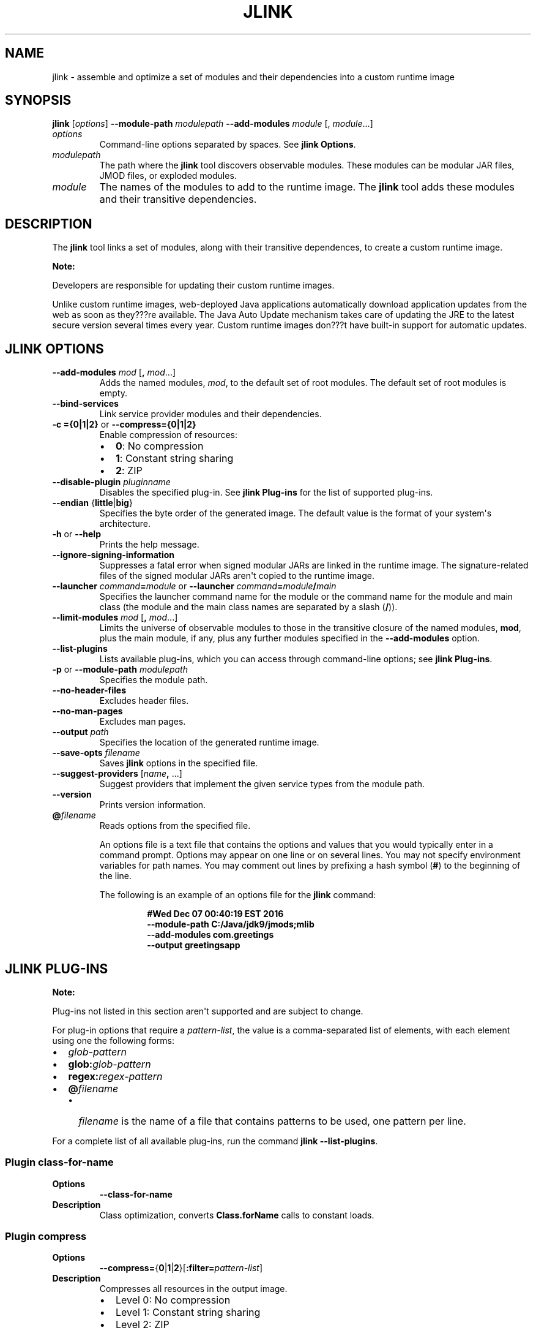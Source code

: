 .\" Automatically generated by Pandoc 2.3.1
.\"
.TH "JLINK" "1" "2021" "JDK 11.0.18" "Java Command"
.hy
.SH NAME
.PP
jlink \- assemble and optimize a set of modules and their dependencies
into a custom runtime image
.SH SYNOPSIS
.PP
\f[CB]jlink\f[R] [\f[I]options\f[R]] \f[CB]\-\-module\-path\f[R]
\f[I]modulepath\f[R] \f[CB]\-\-add\-modules\f[R] \f[I]module\f[R] [,
\f[I]module\f[R]...]
.TP
.B \f[I]options\f[R]
Command\-line options separated by spaces.
See \f[B]jlink Options\f[R].
.RS
.RE
.TP
.B \f[I]modulepath\f[R]
The path where the \f[CB]jlink\f[R] tool discovers observable modules.
These modules can be modular JAR files, JMOD files, or exploded modules.
.RS
.RE
.TP
.B \f[I]module\f[R]
The names of the modules to add to the runtime image.
The \f[CB]jlink\f[R] tool adds these modules and their transitive
dependencies.
.RS
.RE
.SH DESCRIPTION
.PP
The \f[CB]jlink\f[R] tool links a set of modules, along with their
transitive dependences, to create a custom runtime image.
.PP
\f[B]Note:\f[R]
.PP
Developers are responsible for updating their custom runtime images.
.PP
Unlike custom runtime images, web\-deployed Java applications
automatically download application updates from the web as soon as
they???re available.
The Java Auto Update mechanism takes care of updating the JRE to the
latest secure version several times every year.
Custom runtime images don???t have built\-in support for automatic
updates.
.SH JLINK OPTIONS
.TP
.B \f[CB]\-\-add\-modules\f[R] \f[I]mod\f[R] [\f[CB],\f[R] \f[I]mod\f[R]...]
Adds the named modules, \f[I]mod\f[R], to the default set of root
modules.
The default set of root modules is empty.
.RS
.RE
.TP
.B \f[CB]\-\-bind\-services\f[R]
Link service provider modules and their dependencies.
.RS
.RE
.TP
.B \f[CB]\-c\ ={0|1|2}\f[R] or \f[CB]\-\-compress={0|1|2}\f[R]
Enable compression of resources:
.RS
.IP \[bu] 2
\f[CB]0\f[R]: No compression
.IP \[bu] 2
\f[CB]1\f[R]: Constant string sharing
.IP \[bu] 2
\f[CB]2\f[R]: ZIP
.RE
.TP
.B \f[CB]\-\-disable\-plugin\f[R] \f[I]pluginname\f[R]
Disables the specified plug\-in.
See \f[B]jlink Plug\-ins\f[R] for the list of supported plug\-ins.
.RS
.RE
.TP
.B \f[CB]\-\-endian\f[R] {\f[CB]little\f[R]|\f[CB]big\f[R]}
Specifies the byte order of the generated image.
The default value is the format of your system\[aq]s architecture.
.RS
.RE
.TP
.B \f[CB]\-h\f[R] or \f[CB]\-\-help\f[R]
Prints the help message.
.RS
.RE
.TP
.B \f[CB]\-\-ignore\-signing\-information\f[R]
Suppresses a fatal error when signed modular JARs are linked in the
runtime image.
The signature\-related files of the signed modular JARs aren\[aq]t
copied to the runtime image.
.RS
.RE
.TP
.B \f[CB]\-\-launcher\f[R] \f[I]command\f[R]\f[CB]=\f[R]\f[I]module\f[R] or \f[CB]\-\-launcher\f[R] \f[I]command\f[R]\f[CB]=\f[R]\f[I]module\f[R]\f[CB]/\f[R]\f[I]main\f[R]
Specifies the launcher command name for the module or the command name
for the module and main class (the module and the main class names are
separated by a slash (\f[CB]/\f[R])).
.RS
.RE
.TP
.B \f[CB]\-\-limit\-modules\f[R] \f[I]mod\f[R] [\f[CB],\f[R] \f[I]mod\f[R]...]
Limits the universe of observable modules to those in the transitive
closure of the named modules, \f[CB]mod\f[R], plus the main module, if
any, plus any further modules specified in the \f[CB]\-\-add\-modules\f[R]
option.
.RS
.RE
.TP
.B \f[CB]\-\-list\-plugins\f[R]
Lists available plug\-ins, which you can access through command\-line
options; see \f[B]jlink Plug\-ins\f[R].
.RS
.RE
.TP
.B \f[CB]\-p\f[R] or \f[CB]\-\-module\-path\f[R] \f[I]modulepath\f[R]
Specifies the module path.
.RS
.RE
.TP
.B \f[CB]\-\-no\-header\-files\f[R]
Excludes header files.
.RS
.RE
.TP
.B \f[CB]\-\-no\-man\-pages\f[R]
Excludes man pages.
.RS
.RE
.TP
.B \f[CB]\-\-output\f[R] \f[I]path\f[R]
Specifies the location of the generated runtime image.
.RS
.RE
.TP
.B \f[CB]\-\-save\-opts\f[R] \f[I]filename\f[R]
Saves \f[CB]jlink\f[R] options in the specified file.
.RS
.RE
.TP
.B \f[CB]\-\-suggest\-providers\f[R] [\f[I]name\f[R]\f[CB],\f[R] ...]
Suggest providers that implement the given service types from the module
path.
.RS
.RE
.TP
.B \f[CB]\-\-version\f[R]
Prints version information.
.RS
.RE
.TP
.B \f[CB]\@\f[R]\f[I]filename\f[R]
Reads options from the specified file.
.RS
.PP
An options file is a text file that contains the options and values that
you would typically enter in a command prompt.
Options may appear on one line or on several lines.
You may not specify environment variables for path names.
You may comment out lines by prefixing a hash symbol (\f[CB]#\f[R]) to the
beginning of the line.
.PP
The following is an example of an options file for the \f[CB]jlink\f[R]
command:
.IP
.nf
\f[CB]
#Wed\ Dec\ 07\ 00:40:19\ EST\ 2016
\-\-module\-path\ C:/Java/jdk9/jmods;mlib
\-\-add\-modules\ com.greetings
\-\-output\ greetingsapp
\f[R]
.fi
.RE
.SH JLINK PLUG\-INS
.PP
\f[B]Note:\f[R]
.PP
Plug\-ins not listed in this section aren\[aq]t supported and are
subject to change.
.PP
For plug\-in options that require a \f[I]pattern\-list\f[R], the value is
a comma\-separated list of elements, with each element using one the
following forms:
.IP \[bu] 2
\f[I]glob\-pattern\f[R]
.IP \[bu] 2
\f[CB]glob:\f[R]\f[I]glob\-pattern\f[R]
.IP \[bu] 2
\f[CB]regex:\f[R]\f[I]regex\-pattern\f[R]
.IP \[bu] 2
\f[CB]\@\f[R]\f[I]filename\f[R]
.RS 2
.IP \[bu] 2
\f[I]filename\f[R] is the name of a file that contains patterns to be
used, one pattern per line.
.RE
.PP
For a complete list of all available plug\-ins, run the command
\f[CB]jlink\ \-\-list\-plugins\f[R].
.SS Plugin \f[CB]class\-for\-name\f[R]
.TP
.B Options
\f[CB]\-\-class\-for\-name\f[R]
.RS
.RE
.TP
.B Description
Class optimization, converts \f[CB]Class.forName\f[R] calls to constant
loads.
.RS
.RE
.SS Plugin \f[CB]compress\f[R]
.TP
.B Options
\f[CB]\-\-compress=\f[R]{\f[CB]0\f[R]|\f[CB]1\f[R]|\f[CB]2\f[R]}[\f[CB]:filter=\f[R]\f[I]pattern\-list\f[R]]
.RS
.RE
.TP
.B Description
Compresses all resources in the output image.
.RS
.IP \[bu] 2
Level 0: No compression
.IP \[bu] 2
Level 1: Constant string sharing
.IP \[bu] 2
Level 2: ZIP
.PP
An optional \f[I]pattern\-list\f[R] filter can be specified to list the
pattern of files to include.
.RE
.SS Plugin \f[CB]dedup\-legal\-notices\f[R]
.TP
.B Options
\f[CB]\-\-dedup\-legal\-notices=[error\-if\-not\-same\-content]\f[R]
.RS
.RE
.TP
.B Description
De\-duplicates all legal notices.
If \f[CB]error\-if\-not\-same\-content\f[R] is specified then it will be
an error if two files of the same filename are different.
.RS
.RE
.SS Plugin \f[CB]exclude\-files\f[R]
.TP
.B Options
\f[CB]\-\-exclude\-files=\f[R]\f[I]pattern\-list\f[R]
.RS
.RE
.TP
.B Description
Specifies files to exclude.
such as:
>\f[CB]\-\-exclude\-files=**.java,glob:/java.base/lib/client/**\f[R]
.RS
.RE
.SS Plugin \f[CB]exclude\-jmod\-section\f[R]
.TP
.B Options
\f[CB]\-\-exclude\-jmod\-section=\f[R]\f[I]section\-name\f[R]
.RS
.RE
.TP
.B Description
Specifies a JMOD section to exclude where \f[I]section\-name\f[R] is
\f[CB]man\f[R] or \f[CB]headers\f[R].
.RS
.RE
.SS Plugin \f[CB]exclude\-resources\f[R]
.TP
.B Option
\f[CB]\-\-exclude\-resources=\f[R]\f[I]pattern\-list\f[R]
.RS
.RE
.TP
.B Description
Specify resources to exclude.
such as: >\f[CB]\-\-exclude\-resources=**.jcov,glob:**/META\-INF/**\f[R]
.RS
.RE
.SS Plugin \f[CB]generate\-jli\-classes\f[R]
.TP
.B Options
\f[CB]\-\-generate\-jli\-classes=\f[R]\f[I]\@filename\f[R]\f[CB][:ignore\-version=<true|false>]\f[R]
.RS
.RE
.TP
.B Description
Specify a file listing the \f[CB]java.lang.invoke\f[R] classes to
pre\-generate.
By default, this plugin may use a built\-in list of classes to
pre\-generate.
If this plugin runs on a different runtime version than the image being
created, then code generation will be disabled by default to guarantee
correctness.
Add \f[CB]ignore\-version=true\f[R] to override this behavior.
.RS
.RE
.SS Plugin \f[CB]include\-locales\f[R]
.TP
.B Options
\f[CB]\-\-include\-locales=\f[R]\f[I]langtag\f[R][\f[CB],\f[R]\f[I]langtag\f[R]]*
.RS
.RE
.TP
.B Description
Includes the list of locales where \f[I]langtag\f[R] is a BCP 47 language
tag.
This option supports locale matching as defined in RFC 4647.
Ensure that you add the module jdk.localedata when using this option.
.RS
.PP
Example:
.RS
.PP
\f[CB]\-\-add\-modules\ jdk.localedata\ \-\-include\-locales=en,ja,*\-IN\f[R]
.RE
.RE
.SS Plugin \f[CB]order\-resources\f[R]
.TP
.B Options
\f[CB]\-\-order\-resources=\f[R]\f[I]pattern\-list\f[R]
.RS
.RE
.TP
.B Description
Orders the specified paths in priority order.
If \f[CB]\@\f[R]\f[I]filename\f[R] is specified, then each line in
\f[I]pattern\-list\f[R] must be an exact match for the paths to be
ordered.
.RS
.PP
Example:
.RS
.PP
\f[CB]\-\-order\-resources=/module\-info.class,\@classlist,/java.base/java/lang/\f[R]
.RE
.RE
.SS Plugin \f[CB]release\-info\f[R]
.TP
.B Options
\f[CB]\-\-release\-info={\f[R]\f[I]file\f[R]\f[CB]|add:\f[R]\f[I]key1=value1:key2=value2\f[R]\f[CB]:...|del:\f[R]\f[I]key\-list\f[R]\f[CB]}\f[R]
.RS
.RE
.TP
.B Description
Loads, adds, or deletes release properties where: \- \f[CB]file\f[R]:
Loads release properties from the specified file.
\- \f[CB]add\f[R]: Adds specified properties to the release file.
You can specify any number of \f[I]key=value\f[R] pairs.
\- \f[CB]del\f[R]: Deletes the list of keys in the release file
\f[I]key\-list\f[R].
.RS
.RE
.SS Plugin \f[CB]strip\-debug\f[R]
.TP
.B Option
\f[CB]\-\-strip\-debug\f[R]
.RS
.RE
.TP
.B Description
Strips debug information from the output image.
.RS
.RE
.SS Plugin \f[CB]strip\-native\-commands\f[R]
.TP
.B Option
\f[CB]\-\-strip\-native\-commands\f[R]
.RS
.RE
.TP
.B Description
Excludes native commands (such as \f[CB]java/java.exe\f[R]) from the
image.
.RS
.RE
.SS Plugin \f[CB]system\-modules\f[R]
.TP
.B Option
\f[CB]\-\-system\-modules=retainModuleTarget\f[R]
.RS
.RE
.TP
.B Description
Fast loads module descriptors (always enabled).
.RS
.RE
.SS Plugin \f[CB]vm\f[R]
.TP
.B Options
\f[CB]\-\-vm={client|server|minimal|all}\f[R]
.RS
.RE
.TP
.B Description
Selects the HotSpot VM in the output image.
Default is \f[CB]all\f[R].
.RS
.RE
.SH JLINK EXAMPLES
.PP
The following command creates a runtime image in the directory
\f[CB]greetingsapp\f[R].
This command links the module \f[CB]com.greetings\f[R], whose module
definition is contained in the directory \f[CB]mlib\f[R].
The directory \f[CB]$JAVA_HOME/jmods\f[R] contains \f[CB]java.base.jmod\f[R]
and the other standard and JDK modules.
.IP
.nf
\f[CB]
jlink\ \-\-module\-path\ $JAVA_HOME/jmods:mlib\ \-\-add\-modules\ com.greetings\ \-\-output\ greetingsapp
\f[R]
.fi
.PP
The following command lists the modules in the runtime image
\f[CB]greetingsapp\f[R]:
.IP
.nf
\f[CB]
greetingsapp/bin/java\ \-\-list\-modules
com.greetings
java.base\@9
java.logging\@9
org.astro\@1.0
\f[R]
.fi
.PP
The following command creates a runtime image in the directory
\f[CB]compressedrt\f[R] that\[aq]s stripped of debug symbols, uses
compression to reduce space, and includes French language locale
information:
.IP
.nf
\f[CB]
jlink\ \-\-module\-path\ $JAVA_HOME/jmods\ \-\-add\-modules\ jdk.localedata\ \-\-strip\-debug\ \-\-compress=2\ \-\-include\-locales=fr\ \-\-output\ compressedrt
\f[R]
.fi
.PP
The following example compares the size of the runtime image
\f[CB]compressedrt\f[R] with \f[CB]fr_rt\f[R], which isn\[aq]t stripped of
debug symbols and doesn\[aq]t use compression:
.IP
.nf
\f[CB]
jlink\ \-\-module\-path\ $JAVA_HOME/jmods\ \-\-add\-modules\ jdk.localedata\ \-\-include\-locales=fr\ \-\-output\ fr_rt

du\ \-sh\ ./compressedrt\ ./fr_rt
23M\ \ \ \ \ ./compressedrt
36M\ \ \ \ \ ./fr_rt
\f[R]
.fi
.PP
The following example lists the providers that implement
\f[CB]java.security.Provider\f[R]:
.IP
.nf
\f[CB]
jlink\ \-\-module\-path\ $JAVA\-HOME/jmods\ \-\-suggest\-providers\ java.security.Provider

Suggested\ providers:
\ \ java.naming\ provides\ java.security.Provider\ used\ by\ java.base
\ \ java.security.jgss\ provides\ java.security.Provider\ used\ by\ java.base
\ \ java.security.sasl\ provides\ java.security.Provider\ used\ by\ java.base
\ \ java.smartcardio\ provides\ java.security.Provider\ used\ by\ java.base
\ \ java.xml.crypto\ provides\ java.security.Provider\ used\ by\ java.base
\ \ jdk.crypto.cryptoki\ provides\ java.security.Provider\ used\ by\ java.base
\ \ jdk.crypto.ec\ provides\ java.security.Provider\ used\ by\ java.base
\ \ jdk.crypto.mscapi\ provides\ java.security.Provider\ used\ by\ java.base
\ \ jdk.security.jgss\ provides\ java.security.Provider\ used\ by\ java.base
\f[R]
.fi
.PP
The following example creates a custom runtime image named
\f[CB]mybuild\f[R] that includes only \f[CB]java.naming\f[R] and
\f[CB]jdk.crypto.cryptoki\f[R] and their dependencies but no other
providers.
Note that these dependencies must exist in the module path:
.IP
.nf
\f[CB]
jlink\ \-\-module\-path\ $JAVA_HOME/jmods\ \-\-add\-modules\ java.naming,jdk.crypto.cryptoki\ \-\-output\ mybuild
\f[R]
.fi
.PP
The following command is similar to the one that creates a runtime image
named \f[CB]greetingsapp\f[R], except that it will link the modules
resolved from root modules with service binding; see the API
specification for the \f[CB]Configuration.resolveAndBind\f[R] method.
.IP
.nf
\f[CB]
jlink\ \-\-module\-path\ $JAVA_HOME/jmods:mlib\ \-\-add\-modules\ com.greetings\ \-\-output\ greetingsapp\ \-\-bind\-services
\f[R]
.fi
.PP
The following command lists the modules in the runtime image
greetingsapp created by this command:
.IP
.nf
\f[CB]
greetingsapp/bin/java\ \-\-list\-modules
com.greetings
java.base\@9
java.compiler\@9
java.datatransfer\@9
java.desktop\@9
java.logging\@9
java.management\@9
java.management.rmi\@9
java.naming\@9
java.prefs\@9
java.rmi\@9
java.security.jgss\@9
java.security.sasl\@9
java.smartcardio\@9
java.xml\@9
java.xml.crypto\@9
jdk.accessibility\@9
jdk.charsets\@9
jdk.compiler\@9
jdk.crypto.cryptoki\@9
jdk.crypto.ec\@9
jdk.crypto.mscapi\@9
jdk.internal.opt\@9
jdk.jartool\@9
jdk.javadoc\@9
jdk.jdeps\@9
jdk.jfr\@9
jdk.jlink\@9
jdk.localedata\@9
jdk.management\@9
jdk.management.jfr\@9
jdk.naming.dns\@9
jdk.naming.rmi\@9
jdk.security.auth\@9
jdk.security.jgss\@9
jdk.zipfs\@9
org.astro\@1.0
\f[R]
.fi
